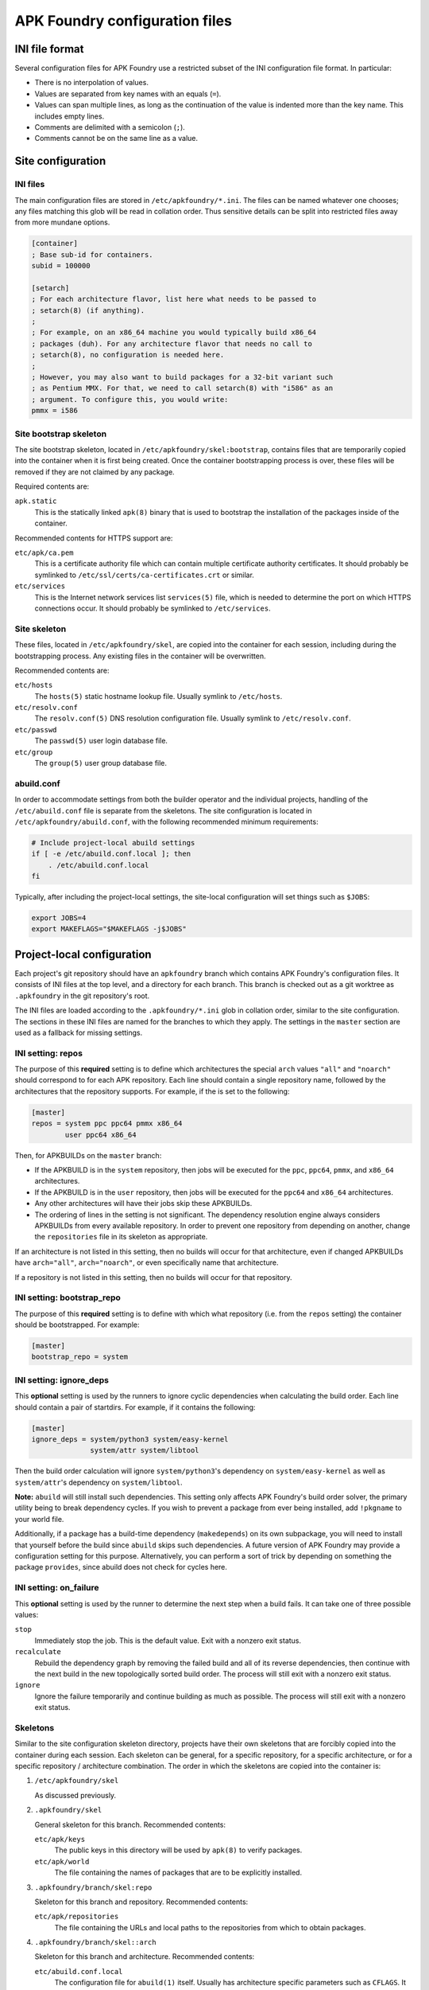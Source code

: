 *******************************
APK Foundry configuration files
*******************************

INI file format
---------------

Several configuration files for APK Foundry use a restricted subset of
the INI configuration file format. In particular:

* There is no interpolation of values.
* Values are separated from key names with an equals (``=``).
* Values can span multiple lines, as long as the continuation of the
  value is indented more than the key name. This includes empty lines.
* Comments are delimited with a semicolon (``;``).
* Comments cannot be on the same line as a value.

Site configuration
------------------

INI files
^^^^^^^^^

The main configuration files are stored in ``/etc/apkfoundry/*.ini``.
The files can be named whatever one chooses; any files matching this
glob will be read in collation order. Thus sensitive details can be
split into restricted files away from more mundane options.

.. code-block:: ini

    [container]
    ; Base sub-id for containers.
    subid = 100000

    [setarch]
    ; For each architecture flavor, list here what needs to be passed to
    ; setarch(8) (if anything).
    ;
    ; For example, on an x86_64 machine you would typically build x86_64
    ; packages (duh). For any architecture flavor that needs no call to
    ; setarch(8), no configuration is needed here.
    ;
    ; However, you may also want to build packages for a 32-bit variant such
    ; as Pentium MMX. For that, we need to call setarch(8) with "i586" as an
    ; argument. To configure this, you would write:
    pmmx = i586

Site bootstrap skeleton
^^^^^^^^^^^^^^^^^^^^^^^

The site bootstrap skeleton, located in
``/etc/apkfoundry/skel:bootstrap``, contains files that are temporarily
copied into the container when it is first being created. Once the
container bootstrapping process is over, these files will be removed if
they are not claimed by any package.

Required contents are:

``apk.static``
    This is the statically linked ``apk(8)`` binary that is used to
    bootstrap the installation of the packages inside of the container.

Recommended contents for HTTPS support are:

``etc/apk/ca.pem``
    This is a certificate authority file which can contain multiple
    certificate authority certificates. It should probably be symlinked
    to ``/etc/ssl/certs/ca-certificates.crt`` or similar.

``etc/services``
    This is the Internet network services list ``services(5)`` file,
    which is needed to determine the port on which HTTPS connections
    occur. It should probably be symlinked to ``/etc/services``.

Site skeleton
^^^^^^^^^^^^^

These files, located in ``/etc/apkfoundry/skel``, are copied into the
container for each session, including during the bootstrapping process.
Any existing files in the container will be overwritten.

Recommended contents are:

``etc/hosts``
    The ``hosts(5)`` static hostname lookup file. Usually symlink to
    ``/etc/hosts``.

``etc/resolv.conf``
    The ``resolv.conf(5)`` DNS resolution configuration file. Usually
    symlink to ``/etc/resolv.conf``.

``etc/passwd``
    The ``passwd(5)`` user login database file.

``etc/group``
    The ``group(5)`` user group database file.

abuild.conf
^^^^^^^^^^^

In order to accommodate settings from both the builder operator and the
individual projects, handling of the ``/etc/abuild.conf`` file is
separate from the skeletons. The site configuration is located in
``/etc/apkfoundry/abuild.conf``, with the following recommended minimum
requirements:

.. code-block:: shell

    # Include project-local abuild settings
    if [ -e /etc/abuild.conf.local ]; then
        . /etc/abuild.conf.local
    fi

Typically, after including the project-local settings, the site-local
configuration will set things such as ``$JOBS``:

.. code-block:: shell

    export JOBS=4
    export MAKEFLAGS="$MAKEFLAGS -j$JOBS"

Project-local configuration
---------------------------

Each project's git repository should have an ``apkfoundry`` branch which
contains APK Foundry's configuration files. It consists of INI files at
the top level, and a directory for each branch. This branch is checked
out as a git worktree as ``.apkfoundry`` in the git repository's root.

The INI files are loaded according to the ``.apkfoundry/*.ini`` glob in
collation order, similar to the site configuration. The sections in
these INI files are named for the branches to which they apply. The
settings in the ``master`` section are used as a fallback for missing
settings.

INI setting: repos
^^^^^^^^^^^^^^^^^^

The purpose of this **required** setting is to define which
architectures the special ``arch`` values ``"all"`` and ``"noarch"``
should correspond to for each APK repository. Each line should contain a
single repository name, followed by the architectures that the
repository supports. For example, if the is set to the following:

.. code-block:: ini

    [master]
    repos = system ppc ppc64 pmmx x86_64
            user ppc64 x86_64

Then, for APKBUILDs on the ``master`` branch:

* If the APKBUILD is in the ``system`` repository, then jobs will be
  executed for the ``ppc``, ``ppc64``, ``pmmx``, and ``x86_64``
  architectures.
* If the APKBUILD is in the ``user`` repository, then jobs will be
  executed for the ``ppc64`` and ``x86_64`` architectures.
* Any other architectures will have their jobs skip these APKBUILDs.
* The ordering of lines in the setting is not significant. The
  dependency resolution engine always considers APKBUILDs from every
  available repository. In order to prevent one repository from
  depending on another, change the ``repositories`` file in its skeleton
  as appropriate.

If an architecture is not listed in this setting, then no builds will
occur for that architecture, even if changed APKBUILDs have
``arch="all"``, ``arch="noarch"``, or even specifically name that
architecture.

If a repository is not listed in this setting, then no builds will occur
for that repository.

INI setting: bootstrap_repo
^^^^^^^^^^^^^^^^^^^^^^^^^^^

The purpose of this **required** setting is to define with which what
repository (i.e. from the ``repos`` setting) the container should be
bootstrapped. For example:

.. code-block:: ini

    [master]
    bootstrap_repo = system

INI setting: ignore_deps
^^^^^^^^^^^^^^^^^^^^^^^^

This **optional** setting is used by the runners to ignore cyclic
dependencies when calculating the build order. Each line should contain
a pair of startdirs. For example, if it contains the following:

.. code-block:: ini

    [master]
    ignore_deps = system/python3 system/easy-kernel
                  system/attr system/libtool

Then the build order calculation will ignore ``system/python3``'s
dependency on ``system/easy-kernel`` as well as ``system/attr``'s
dependency on ``system/libtool``.

**Note:** ``abuild`` will still install such dependencies. This setting
only affects APK Foundry's build order solver, the primary utility being
to break dependency cycles. If you wish to prevent a package from ever
being installed, add ``!pkgname`` to your world file.

Additionally, if a package has a build-time dependency (``makedepends``)
on its own subpackage, you will need to install that yourself before the
build since ``abuild`` skips such dependencies. A future version of APK
Foundry may provide a configuration setting for this purpose.
Alternatively, you can perform a sort of trick by depending on something
the package ``provides``, since abuild does not check for cycles here.

INI setting: on_failure
^^^^^^^^^^^^^^^^^^^^^^^

This **optional** setting is used by the runner to determine the next
step when a build fails. It can take one of three possible values:

``stop``
    Immediately stop the job. This is the default value. Exit with a
    nonzero exit status.

``recalculate``
    Rebuild the dependency graph by removing the failed build and all of
    its reverse dependencies, then continue with the next build in the
    new topologically sorted build order. The process will still exit
    with a nonzero exit status.

``ignore``
    Ignore the failure temporarily and continue building as much as
    possible. The process will still exit with a nonzero exit status.

Skeletons
^^^^^^^^^

Similar to the site configuration skeleton directory, projects have
their own skeletons that are forcibly copied into the container during
each session. Each skeleton can be general, for a specific repository,
for a specific architecture, or for a specific repository / architecture
combination. The order in which the skeletons are copied into the
container is:

#. ``/etc/apkfoundry/skel``

   As discussed previously.

#. ``.apkfoundry/skel``

   General skeleton for this branch. Recommended contents:

   ``etc/apk/keys``
       The public keys in this directory will be used by ``apk(8)`` to
       verify packages.

   ``etc/apk/world``
       The file containing the names of packages that are to be
       explicitly installed.

#. ``.apkfoundry/branch/skel:repo``

   Skeleton for this branch and repository. Recommended contents:

   ``etc/apk/repositories``
       The file containing the URLs and local paths to the repositories
       from which to obtain packages.

#. ``.apkfoundry/branch/skel::arch``

   Skeleton for this branch and architecture. Recommended contents:

   ``etc/abuild.conf.local``
       The configuration file for ``abuild(1)`` itself. Usually has
       architecture specific parameters such as ``CFLAGS``. It must end
       in with a ``.local`` extension, as ``etc/abuild.conf`` will be
       overridden by the site configuration as discussed previously.

#. ``.apkfoundry/branch/skel:repo:arch``

   Skeleton for this branch, repository, and architecture.

**Note:** If the branch name contains slashes (``/``), these are
replaced with colons (``:``).

**Note:** If the ``.apkfoundry/branch`` directory doesn't exist for this
branch, APK Foundry will fall back to using ``.apkfoundry/master``.
